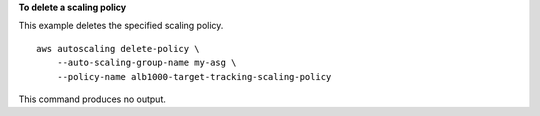 **To delete a scaling policy**

This example deletes the specified scaling policy. ::

    aws autoscaling delete-policy \
        --auto-scaling-group-name my-asg \
        --policy-name alb1000-target-tracking-scaling-policy

This command produces no output.
